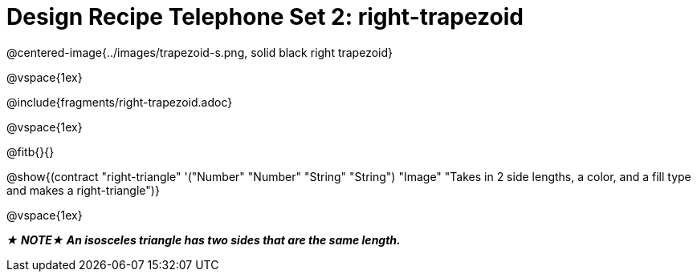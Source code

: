= Design Recipe Telephone Set 2: right-trapezoid

++++
<style>
#content .recipe_word_problem {margin: 1ex 0ex; }
</style>
++++

@centered-image{../images/trapezoid-s.png, solid black right trapezoid}

@vspace{1ex}

@include{fragments/right-trapezoid.adoc}

@vspace{1ex}

@fitb{}{}


@show{(contract "right-triangle" '("Number" "Number" "String" "String") "Image" "Takes in 2 side lengths, a color, and a fill type and makes a right-triangle")}

@vspace{1ex}

_**★ NOTE★  An isosceles triangle has two sides that are the same length.**_


